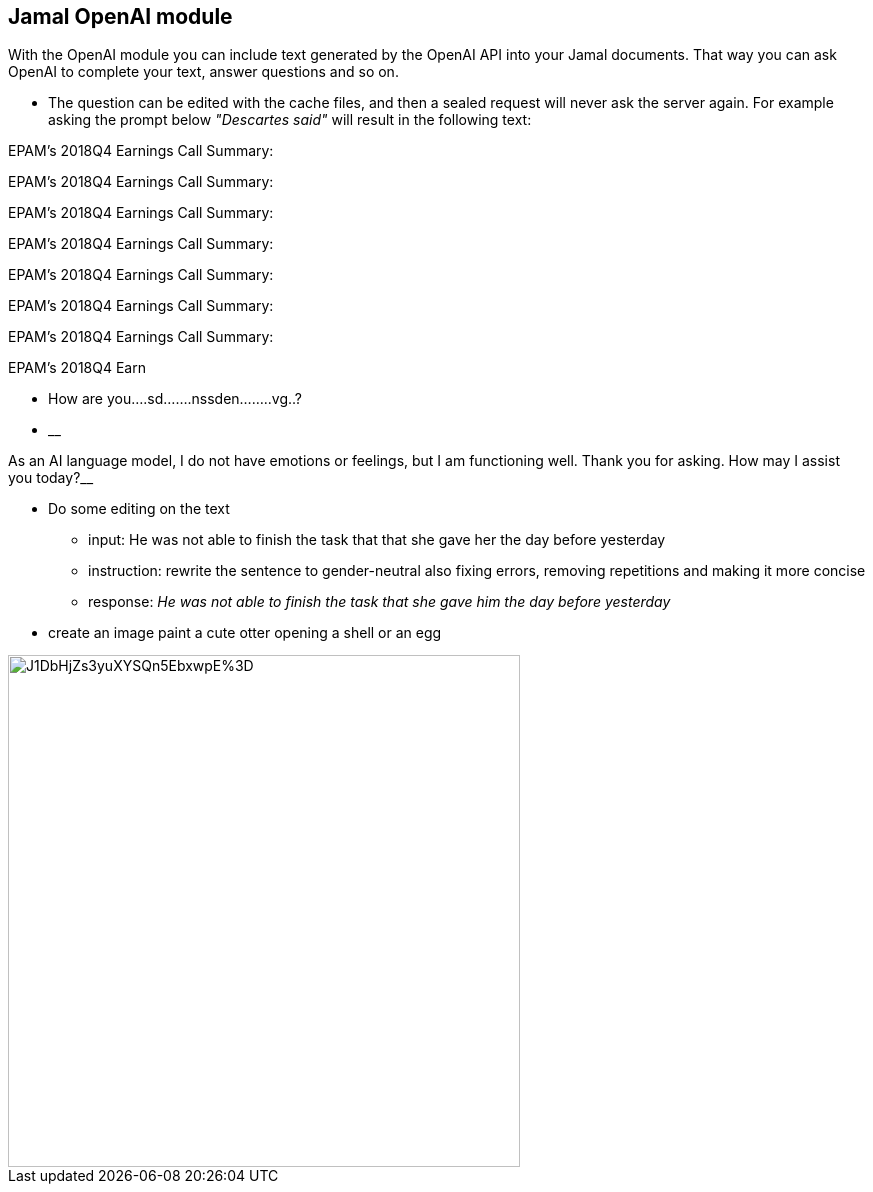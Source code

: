 == Jamal OpenAI module

With the OpenAI module you can include text generated by the OpenAI API into your Jamal documents.
That way you can ask OpenAI to complete your text, answer questions and so on.

* The question can be edited with the cache files, and then a sealed request will never ask the server again.
For example asking the prompt below __"Descartes said"__ will result in the following text:

====


EPAM's 2018Q4 Earnings Call Summary:

EPAM's 2018Q4 Earnings Call Summary:

EPAM's 2018Q4 Earnings Call Summary:

EPAM's 2018Q4 Earnings Call Summary:

EPAM's 2018Q4 Earnings Call Summary:

EPAM's 2018Q4 Earnings Call Summary:

EPAM's 2018Q4 Earnings Call Summary:

EPAM's 2018Q4 Earn
====




* How are you....sd.......nssden........vg..?

* __

As an AI language model, I do not have emotions or feelings, but I am functioning well. Thank you for asking. How may I assist you today?__

* Do some editing on the text



** input: He was not able to finish the task that that she gave her the day before yesterday
** instruction: rewrite the sentence to gender-neutral also fixing errors, removing repetitions and making it more concise
** response: __He was not able to finish the task that she gave him the day before yesterday
__


* create an image paint a cute otter opening a shell or an egg

image::https://oaidalleapiprodscus.blob.core.windows.net/private/org-pw12yovxFuSbMN2zHjaHFgrj/user-lcgcIzGG8aAi3ZULtwzDv7Xa/img-gZHSeQpXfCk046BDraY15SwD.png?st=2023-03-23T14%3A15%3A13Z&se=2023-03-23T16%3A15%3A13Z&sp=r&sv=2021-08-06&sr=b&rscd=inline&rsct=image/png&skoid=6aaadede-4fb3-4698-a8f6-684d7786b067&sktid=a48cca56-e6da-484e-a814-9c849652bcb3&skt=2023-03-23T14%3A20%3A51Z&ske=2023-03-24T14%3A20%3A51Z&sks=b&skv=2021-08-06&sig=SR/PCXujWNOj02B/S%2BI/J1DbHjZs3yuXYSQn5EbxwpE%3D[width=512px]
